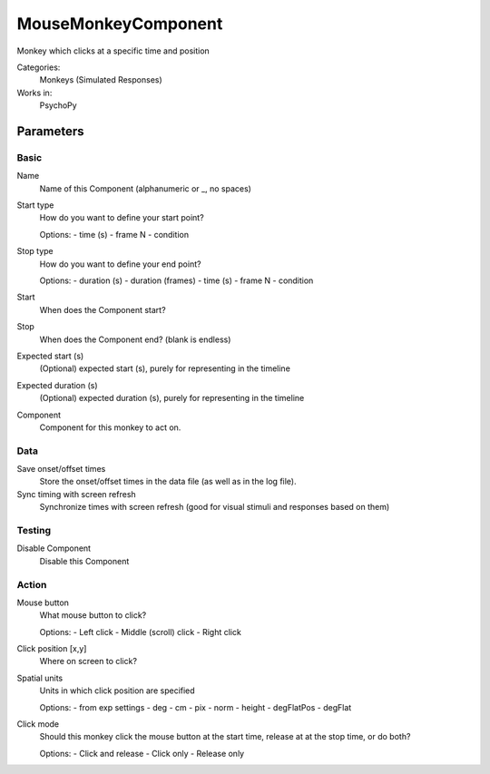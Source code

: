 -------------------------------
MouseMonkeyComponent
-------------------------------

Monkey which clicks at a specific time and position


Categories:
    Monkeys (Simulated Responses)
Works in:
    PsychoPy

Parameters
-------------------------------

Basic
===============================

Name
    Name of this Component (alphanumeric or _, no spaces)

Start type
    How do you want to define your start point?
    
    Options:
    - time (s)
    - frame N
    - condition

Stop type
    How do you want to define your end point?
    
    Options:
    - duration (s)
    - duration (frames)
    - time (s)
    - frame N
    - condition

Start
    When does the Component start?

Stop
    When does the Component end? (blank is endless)

Expected start (s)
    (Optional) expected start (s), purely for representing in the timeline

Expected duration (s)
    (Optional) expected duration (s), purely for representing in the timeline

Component
    Component for this monkey to act on.

Data
===============================

Save onset/offset times
    Store the onset/offset times in the data file (as well as in the log file).

Sync timing with screen refresh
    Synchronize times with screen refresh (good for visual stimuli and responses based on them)

Testing
===============================

Disable Component
    Disable this Component

Action
===============================

Mouse button
    What mouse button to click?
    
    Options:
    - Left click
    - Middle (scroll) click
    - Right click

Click position [x,y]
    Where on screen to click?

Spatial units
    Units in which click position are specified
    
    Options:
    - from exp settings
    - deg
    - cm
    - pix
    - norm
    - height
    - degFlatPos
    - degFlat

Click mode
    Should this monkey click the mouse button at the start time, release at at the stop time, or do both?
    
    Options:
    - Click and release
    - Click only
    - Release only

